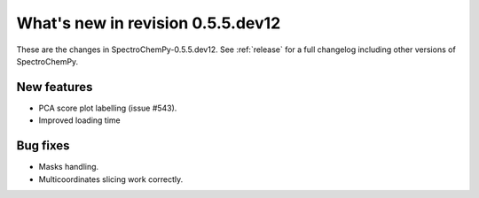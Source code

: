 What's new in revision 0.5.5.dev12
---------------------------------------------------------------------------------------

These are the changes in SpectroChemPy-0.5.5.dev12.
See :ref:`release` for a full changelog including other versions of SpectroChemPy.

New features
~~~~~~~~~~~~
* PCA score plot labelling (issue #543).
* Improved loading time

Bug fixes
~~~~~~~~~
* Masks handling.
* Multicoordinates slicing work correctly.
